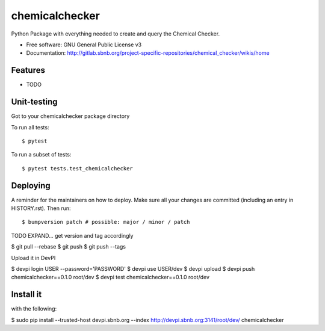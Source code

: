 ===============
chemicalchecker
===============

Python Package with everything needed to create and query the Chemical Checker.


* Free software: GNU General Public License v3
* Documentation: http://gitlab.sbnb.org/project-specific-repositories/chemical_checker/wikis/home


Features
--------

* TODO


Unit-testing
------------

Got to your chemicalchecker package directory

To run all tests::

$ pytest

To run a subset of tests::

$ pytest tests.test_chemicalchecker


Deploying
---------

A reminder for the maintainers on how to deploy.
Make sure all your changes are committed (including an entry in HISTORY.rst).
Then run::

$ bumpversion patch # possible: major / minor / patch

TODO EXPAND... get version and tag accordingly

$ git pull --rebase
$ git push
$ git push --tags

Upload it in DevPI

$ devpi login USER --password='PASSWORD'
$ devpi use USER/dev
$ devpi upload
$ devpi push chemicalchecker==0.1.0 root/dev
$ devpi test chemicalchecker==0.1.0 root/dev

Install it
----------

with the following:

$ sudo pip install --trusted-host devpi.sbnb.org --index http://devpi.sbnb.org:3141/root/dev/ chemicalchecker